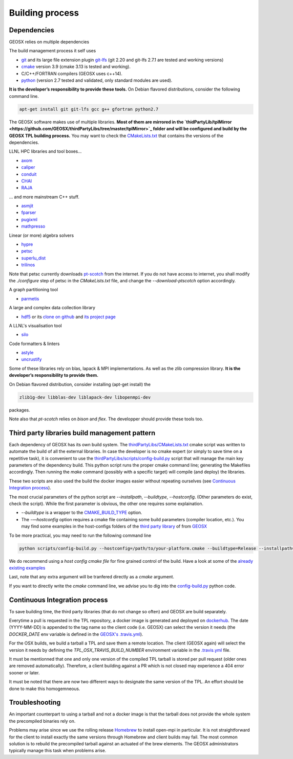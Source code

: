 Building process
################

Dependencies
============

GEOSX relies on multiple dependencies

The build management process it self uses

- `git <https://git-scm.com/>`_ and its large file extension plugin `git-lfs <https://git-lfs.github.com/>`_ (git 2.20 and git-lfs 2.7.1 are tested and working versions)
- `cmake <https://cmake.org/>`_ version 3.9 (cmake 3.13 is tested and working).
- C/C++/FORTRAN compilers (GEOSX uses c++14).
- `python <https://www.python.org/>`_ (version 2.7 tested and validated, only standard modules are used).

**It is the developer’s responsibility to provide these tools.**
On Debian flavored distributions, consider the following command line.

.. code-block:: console

    apt-get install git git-lfs gcc g++ gfortran python2.7

The GEOSX software makes use of multiple libraries.
**Most of them are mirrored in the `thidPartyLib/tplMirror <https://github.com/GEOSX/thirdPartyLibs/tree/master/tplMirror>`_ folder and will be configured and build by the GEOSX TPL building process.**
You may want to check the `CMakeLists.txt <https://github.com/GEOSX/thirdPartyLibs/blob/master/CMakeLists.txt>`_ that contains the versions of the dependencies.

LLNL HPC libraries and tool boxes...

- `axom <https://github.com/LLNL/axom>`_
- `caliper <https://github.com/LLNL/Caliper>`_
- `conduit <https://github.com/LLNL/conduit>`_
- `CHAI <https://github.com/LLNL/CHAI>`_
- `RAJA <https://github.com/LLNL/RAJA>`_

... and more mainstream C++ stuff.

- `asmjit <https://github.com/asmjit/asmjit>`_
- `fparser <http://warp.povusers.org/FunctionParser/>`_
- `pugixml <https://pugixml.org/>`_
- `mathpresso <https://github.com/kobalicek/mathpresso>`_

Linear (or more) algebra solvers

- `hypre <https://github.com/hypre-space/hypre>`_
- `petsc <https://www.mcs.anl.gov/petsc/>`_
- `superlu_dist <https://portal.nersc.gov/project/sparse/superlu/>`_
- `trilinos <https://trilinos.github.io/>`_

Note that petsc currently downloads `pt-scotch <https://www.labri.fr/perso/pelegrin/scotch/scotch_en.html>`_ from the internet.
If you do not have access to internet, you shall modify the `./configure` step of petsc in the `CMakeLists.txt` file,
and change the `--download-ptscotch` option accordingly. 

A graph partitioning tool

- `parmetis <http://glaros.dtc.umn.edu/gkhome/metis/parmetis/overview>`_

A large and complex data collection library

- `hdf5 <https://bitbucket.hdfgroup.org/scm/hdffv/hdf5.git>`_ or its `clone on github <https://github.com/live-clones/hdf5>`_ and `its project page <https://portal.hdfgroup.org/display/knowledge>`_

A LLNL's visualisation tool

- `silo <https://wci.llnl.gov/simulation/computer-codes/silo>`_

Code formatters & linters

- `astyle <http://astyle.sourceforge.net/>`_
- `uncrustify <http://uncrustify.sourceforge.net/>`_

Some of these libraries rely on blas, lapack & MPI implementations.
As well as the zlib compression library.
**It is the developer’s responsibility to provide them.**

On Debian flavored distribution, consider installing (apt-get install) the

.. code-block:: console

    zlib1g-dev libblas-dev liblapack-dev libopenmpi-dev

packages.

Note also that `pt-scotch` relies on `bison` and `flex`.
The developper should provide these tools too.

Third party libraries build management pattern
==============================================

Each dependency of GEOSX has its own build system.
The `thirdPartyLibs/CMakeLists.txt <https://github.com/GEOSX/thirdPartyLibs/blob/master/CMakeLists.txt>`_ cmake script was written to automate the build of all the external libraries.
In case the developer is no cmake expert (or simply to save time on a repetitive task),
it is convenient to use the `thirdPartyLibs/scripts/config-build.py <https://github.com/GEOSX/thirdPartyLibs/blob/master/scripts/config-build.py>`_ script that will manage the main key parameters of the dependency build.
This python script runs the proper cmake command line; generating the Makefiles accordingly.
Then running the `make` command (possibly with a specific target) will compile (and deploy) the libraries.

These two scripts are also used the build the docker images easier without repeating ourselves (see `Continuous Integration process`_).

The most crucial parameters of the python script are `--installpath`, `--buildtype`, `--hostconfig`.
(Other parameters do exist, check the script).
While the first parameter is obvious, the other one requires some explaination.

* `--buildtype` is a wrapper to the `CMAKE_BUILD_TYPE <https://cmake.org/cmake/help/latest/variable/CMAKE_BUILD_TYPE.html>`_ option.
* The `-—hostconfig` option requires a cmake file containing some build parameters (compiler location, etc.).
  You may find some examples in the host-configs folders of the `third party library <https://github.com/GEOSX/thirdPartyLibs/tree/master/host-configs>`_ of from `GEOSX <https://github.com/GEOSX/GEOSX/tree/develop/host-configs>`_

To be more practical, you may need to run the following command line

.. code-block:: console

    python scripts/config-build.py --hostconfig=/path/to/your-platform.cmake --buildtype=Release --installpath=/opt

We do recommend using a *host config cmake file* for fine grained control of the build.
Have a look at some of the `already existing examples <https://github.com/GEOSX/GEOSX/blob/develop/host-configs>`_

Last, note that any extra argument will be tranfered directly as a `cmake` argument.

If you want to directly write the `cmake` command line, we advise you to dig into the `config-build.py <https://github.com/GEOSX/GEOSX/blob/develop/scripts/config-build.py>`_ python code.

Continuous Integration process
==============================

To save building time, the third party libraries (that do not change so often) and GEOSX are build separately.

Everytime a pull is requested in the TPL repository, a docker image is generated and deployed on `dockerhub <https://hub.docker.com/r/geosx/compiler>`_.
The date (YYYY-MM-DD) is appended to the tag name so the client code (i.e. GEOSX) can select the version it needs
(the `DOCKER_DATE` env variable is defined in the `GEOSX's .travis.yml <https://github.com/GEOSX/GEOSX/blob/develop/.travis.yml>`_).

For the OSX builds, we build a tarball a TPL and save them a remote location.
The client (GEOSX again) will select the version it needs by defining the `TPL_OSX_TRAVIS_BUILD_NUMBER` environment variable in the `.travis.yml <https://github.com/GEOSX/GEOSX/blob/develop/.travis.yml>`_ file.

It must be mentionned that one and only one version of the compiled TPL tarball is stored per pull request (older ones are removed automatically).
Therefore, a client building against a PR which is not closed may experience a 404 error sooner or later.

It must be noted that there are now two different ways to designate the same version of the TPL.
An effort should be done to make this homogemneous.

Troubleshooting
===============

An important counterpart to using a tarball and not a docker image is that the tarball does not provide the whole system the precompiled binaries rely on.

Problems may arise since we use the rolling release `Homebrew <https://brew.sh/>`_ to install open-mpi in particular.
It is not straightforward for the client to install exactly the same versions through Homebrew and client builds may fail.
The most common solution is to rebuild the precompiled tarball against an actuated of the brew elements.
The GEOSX administrators typically manage this task when problems arise.
